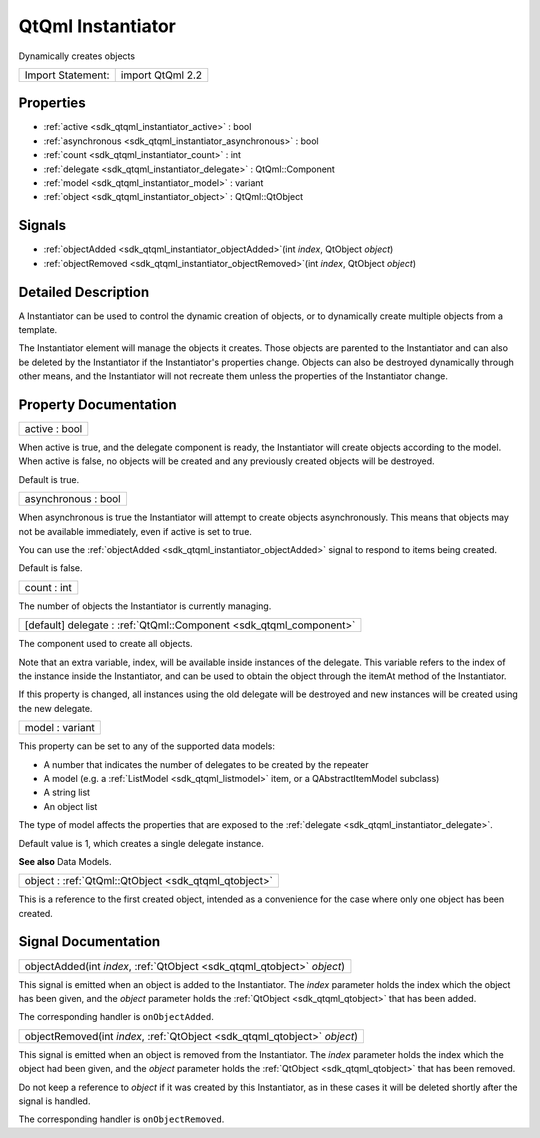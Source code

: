 .. _sdk_qtqml_instantiator:

QtQml Instantiator
==================

Dynamically creates objects

+---------------------+--------------------+
| Import Statement:   | import QtQml 2.2   |
+---------------------+--------------------+

Properties
----------

-  :ref:`active <sdk_qtqml_instantiator_active>` : bool
-  :ref:`asynchronous <sdk_qtqml_instantiator_asynchronous>` : bool
-  :ref:`count <sdk_qtqml_instantiator_count>` : int
-  :ref:`delegate <sdk_qtqml_instantiator_delegate>` : QtQml::Component
-  :ref:`model <sdk_qtqml_instantiator_model>` : variant
-  :ref:`object <sdk_qtqml_instantiator_object>` : QtQml::QtObject

Signals
-------

-  :ref:`objectAdded <sdk_qtqml_instantiator_objectAdded>`\ (int *index*, QtObject *object*)
-  :ref:`objectRemoved <sdk_qtqml_instantiator_objectRemoved>`\ (int *index*, QtObject *object*)

Detailed Description
--------------------

A Instantiator can be used to control the dynamic creation of objects, or to dynamically create multiple objects from a template.

The Instantiator element will manage the objects it creates. Those objects are parented to the Instantiator and can also be deleted by the Instantiator if the Instantiator's properties change. Objects can also be destroyed dynamically through other means, and the Instantiator will not recreate them unless the properties of the Instantiator change.

Property Documentation
----------------------

.. _sdk_qtqml_instantiator_active:

+--------------------------------------------------------------------------------------------------------------------------------------------------------------------------------------------------------------------------------------------------------------------------------------------------------------+
| active : bool                                                                                                                                                                                                                                                                                                |
+--------------------------------------------------------------------------------------------------------------------------------------------------------------------------------------------------------------------------------------------------------------------------------------------------------------+

When active is true, and the delegate component is ready, the Instantiator will create objects according to the model. When active is false, no objects will be created and any previously created objects will be destroyed.

Default is true.

.. _sdk_qtqml_instantiator_asynchronous:

+--------------------------------------------------------------------------------------------------------------------------------------------------------------------------------------------------------------------------------------------------------------------------------------------------------------+
| asynchronous : bool                                                                                                                                                                                                                                                                                          |
+--------------------------------------------------------------------------------------------------------------------------------------------------------------------------------------------------------------------------------------------------------------------------------------------------------------+

When asynchronous is true the Instantiator will attempt to create objects asynchronously. This means that objects may not be available immediately, even if active is set to true.

You can use the :ref:`objectAdded <sdk_qtqml_instantiator_objectAdded>` signal to respond to items being created.

Default is false.

.. _sdk_qtqml_instantiator_count:

+--------------------------------------------------------------------------------------------------------------------------------------------------------------------------------------------------------------------------------------------------------------------------------------------------------------+
| count : int                                                                                                                                                                                                                                                                                                  |
+--------------------------------------------------------------------------------------------------------------------------------------------------------------------------------------------------------------------------------------------------------------------------------------------------------------+

The number of objects the Instantiator is currently managing.

.. _sdk_qtqml_instantiator_delegate:

+-----------------------------------------------------------------------------------------------------------------------------------------------------------------------------------------------------------------------------------------------------------------------------------------------------------------+
| [default] delegate : :ref:`QtQml::Component <sdk_qtqml_component>`                                                                                                                                                                                                                                              |
+-----------------------------------------------------------------------------------------------------------------------------------------------------------------------------------------------------------------------------------------------------------------------------------------------------------------+

The component used to create all objects.

Note that an extra variable, index, will be available inside instances of the delegate. This variable refers to the index of the instance inside the Instantiator, and can be used to obtain the object through the itemAt method of the Instantiator.

If this property is changed, all instances using the old delegate will be destroyed and new instances will be created using the new delegate.

.. _sdk_qtqml_instantiator_model:

+--------------------------------------------------------------------------------------------------------------------------------------------------------------------------------------------------------------------------------------------------------------------------------------------------------------+
| model : variant                                                                                                                                                                                                                                                                                              |
+--------------------------------------------------------------------------------------------------------------------------------------------------------------------------------------------------------------------------------------------------------------------------------------------------------------+

This property can be set to any of the supported data models:

-  A number that indicates the number of delegates to be created by the repeater
-  A model (e.g. a :ref:`ListModel <sdk_qtqml_listmodel>` item, or a QAbstractItemModel subclass)
-  A string list
-  An object list

The type of model affects the properties that are exposed to the :ref:`delegate <sdk_qtqml_instantiator_delegate>`.

Default value is 1, which creates a single delegate instance.

**See also** Data Models.

.. _sdk_qtqml_instantiator_object:

+-----------------------------------------------------------------------------------------------------------------------------------------------------------------------------------------------------------------------------------------------------------------------------------------------------------------+
| object : :ref:`QtQml::QtObject <sdk_qtqml_qtobject>`                                                                                                                                                                                                                                                            |
+-----------------------------------------------------------------------------------------------------------------------------------------------------------------------------------------------------------------------------------------------------------------------------------------------------------------+

This is a reference to the first created object, intended as a convenience for the case where only one object has been created.

Signal Documentation
--------------------

.. _sdk_qtqml_instantiator_objectAdded:

+-----------------------------------------------------------------------------------------------------------------------------------------------------------------------------------------------------------------------------------------------------------------------------------------------------------------+
| objectAdded(int *index*, :ref:`QtObject <sdk_qtqml_qtobject>` *object*)                                                                                                                                                                                                                                         |
+-----------------------------------------------------------------------------------------------------------------------------------------------------------------------------------------------------------------------------------------------------------------------------------------------------------------+

This signal is emitted when an object is added to the Instantiator. The *index* parameter holds the index which the object has been given, and the *object* parameter holds the :ref:`QtObject <sdk_qtqml_qtobject>` that has been added.

The corresponding handler is ``onObjectAdded``.

.. _sdk_qtqml_instantiator_objectRemoved:

+-----------------------------------------------------------------------------------------------------------------------------------------------------------------------------------------------------------------------------------------------------------------------------------------------------------------+
| objectRemoved(int *index*, :ref:`QtObject <sdk_qtqml_qtobject>` *object*)                                                                                                                                                                                                                                       |
+-----------------------------------------------------------------------------------------------------------------------------------------------------------------------------------------------------------------------------------------------------------------------------------------------------------------+

This signal is emitted when an object is removed from the Instantiator. The *index* parameter holds the index which the object had been given, and the *object* parameter holds the :ref:`QtObject <sdk_qtqml_qtobject>` that has been removed.

Do not keep a reference to *object* if it was created by this Instantiator, as in these cases it will be deleted shortly after the signal is handled.

The corresponding handler is ``onObjectRemoved``.

